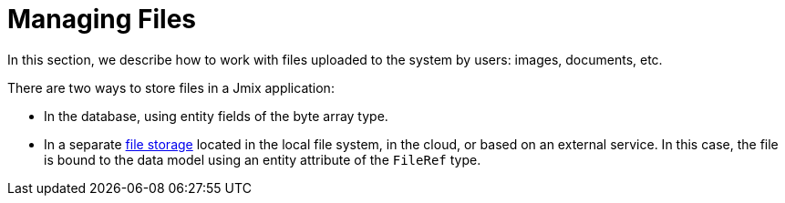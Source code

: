 = Managing Files

In this section, we describe how to work with files uploaded to the system by users: images, documents, etc.

There are two ways to store files in a Jmix application:

* In the database, using entity fields of the byte array type.
* In a separate xref:file-storage.adoc[file storage] located in the local file system, in the cloud, or based on an external service. In this case, the file is bound to the data model using an entity attribute of the `FileRef` type.
